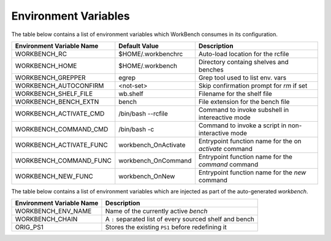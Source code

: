 Environment Variables
=====================


The table below contains a list of environment variables which WorkBench
consumes in its configuration.


+---------------------------+------------------------+--------------------------------------------------------+
| Environment Variable Name | Default Value          | Description                                            |
+===========================+========================+========================================================+
| WORKBENCH_RC              | $HOME/.workbenchrc     | Auto-load location for the rcfile                      |
+---------------------------+------------------------+--------------------------------------------------------+
| WORKBENCH_HOME            | $HOME/.workbench       | Directory containg shelves and benches                 |
+---------------------------+------------------------+--------------------------------------------------------+
| WORKBENCH_GREPPER         | egrep                  | Grep tool used to list env. vars                       |
+---------------------------+------------------------+--------------------------------------------------------+
| WORKBENCH_AUTOCONFIRM     | <not-set>              | Skip confirmation prompt for `rm` if set               |
+---------------------------+------------------------+--------------------------------------------------------+
| WORKBENCH_SHELF_FILE      | wb.shelf               | Filename for the shelf file                            |
+---------------------------+------------------------+--------------------------------------------------------+
| WORKBENCH_BENCH_EXTN      | bench                  | File extension for the bench file                      |
+---------------------------+------------------------+--------------------------------------------------------+
| WORKBENCH_ACTIVATE_CMD    | /bin/bash --rcfile     | Command to invoke subshell in intereactive mode        |
+---------------------------+------------------------+--------------------------------------------------------+
| WORKBENCH_COMMAND_CMD     | /bin/bash -c           | Command to invoke a script in non-interactive mode     |
+---------------------------+------------------------+--------------------------------------------------------+
| WORKBENCH_ACTIVATE_FUNC   | workbench_OnActivate   | Entrypoint function name for the on `activate` command |
+---------------------------+------------------------+--------------------------------------------------------+
| WORKBENCH_COMMAND_FUNC    | workbench_OnCommand    | Entrypoint function name for the `command` command     |
+---------------------------+------------------------+--------------------------------------------------------+
| WORKBENCH_NEW_FUNC        | workbench_OnNew        | Entrypoint function name for the `new` command         |
+---------------------------+------------------------+--------------------------------------------------------+


The table below contains a list of environment variables which are injected as part of the
auto-generated `workbench`.


+---------------------------+---------------------------------------------------------+
| Environment Variable Name | Description                                             |
+===========================+=========================================================+
| WORKBENCH_ENV_NAME        | Name of the currently active `bench`                    |
+---------------------------+---------------------------------------------------------+
| WORKBENCH_CHAIN           | A ``:`` separated list of every sourced shelf and bench |
+---------------------------+---------------------------------------------------------+
| ORIG_PS1                  | Stores the existing ``PS1`` before redefining it        |
+---------------------------+---------------------------------------------------------+
